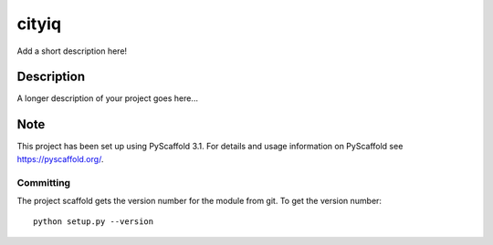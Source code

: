 ======
cityiq
======


Add a short description here!


Description
===========

A longer description of your project goes here...


Note
====

This project has been set up using PyScaffold 3.1. For details and usage
information on PyScaffold see https://pyscaffold.org/.

Committing
----------

The project scaffold gets the version number for the module from git. To get the version number::

    python setup.py --version
